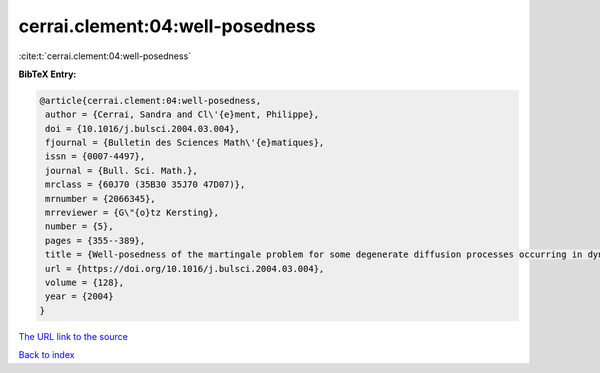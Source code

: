 cerrai.clement:04:well-posedness
================================

:cite:t:`cerrai.clement:04:well-posedness`

**BibTeX Entry:**

.. code-block:: bibtex

   @article{cerrai.clement:04:well-posedness,
    author = {Cerrai, Sandra and Cl\'{e}ment, Philippe},
    doi = {10.1016/j.bulsci.2004.03.004},
    fjournal = {Bulletin des Sciences Math\'{e}matiques},
    issn = {0007-4497},
    journal = {Bull. Sci. Math.},
    mrclass = {60J70 (35B30 35J70 47D07)},
    mrnumber = {2066345},
    mrreviewer = {G\"{o}tz Kersting},
    number = {5},
    pages = {355--389},
    title = {Well-posedness of the martingale problem for some degenerate diffusion processes occurring in dynamics of populations},
    url = {https://doi.org/10.1016/j.bulsci.2004.03.004},
    volume = {128},
    year = {2004}
   }
`The URL link to the source <ttps://doi.org/10.1016/j.bulsci.2004.03.004}>`_


`Back to index <../By-Cite-Keys.html>`_
